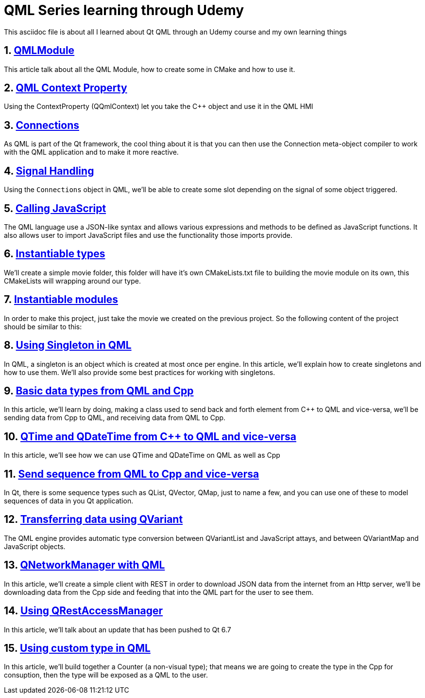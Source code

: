 = QML Series learning through Udemy
This asciidoc file is about all I learned about Qt QML through an Udemy course and my own learning things

:toc:
:sectnums:

:toc:
:sectnums:

== link:https://github.com/dev-clement/QMLModule.git[QMLModule]
This article talk about all the QML Module, how to create some in CMake and how to use it.

== link:https://github.com/dev-clement/2-QMLContextProperties.git[QML Context Property]
Using the ContextProperty (QQmlContext) let you take the C++ object and use it in the QML HMI

== link:https://github.com/dev-clement/3-Connections/[Connections]
As QML is part of the Qt framework, the cool thing about it is that you can then use the Connection meta-object compiler to work with the QML application and to make it more reactive.

== link:https://github.com/dev-clement/4-QMLSignalHandling.git[Signal Handling]
Using the `Connections` object in QML, we'll be able to create some slot depending on the signal of some object triggered.

== link:https://github.com/dev-clement/5-QMLAndJavaScript/[Calling JavaScript ]
The QML language use a JSON-like syntax and allows various expressions and methods to be defined as JavaScript functions. It also allows user to import JavaScript files and use the functionality those imports provide.

== link:https://github.com/dev-clement/6-InstantiableTypes[Instantiable types]
We’ll create a simple movie folder, this folder will have it’s own CMakeLists.txt file to building the movie module on its own, this CMakeLists will wrapping around our type.

== link:https://github.com/dev-clement/7-InstantiableModules.git[Instantiable modules]
In order to make this project, just take the movie we created on the previous project. So the following content of the project should be similar to this:

== link:https://github.com/dev-clement/8-SingletonObjects.git[Using Singleton in QML]
In QML, a singleton is an object which is created at most once per engine. In this article, we’ll explain how to create singletons and how to use them. We’ll also provide some best practices for working with singletons.

== link:https://github.com/dev-clement/9-BasicDataType.git[Basic data types from QML and Cpp]
In this article, we’ll learn by doing, making a class used to send back and forth element from C++ to QML and vice-versa, we’ll be sending data from Cpp to QML, and receiving data from QML to Cpp.

== link:https://github.com/dev-clement/10-TimeAndDateTime.git[QTime and QDateTime from C++ to QML and vice-versa]
In this article, we'll see how we can use QTime and QDateTime on QML as well as Cpp

== link:https://github.com/dev-clement/11-SequenceToJavaScriptArray.git[Send sequence from QML to Cpp and vice-versa]
In Qt, there is some sequence types such as QList, QVector, QMap, just to name a few, and you can use one of these to model sequences of data in you Qt application.

== link:https://github.com/dev-clement/12-QVariantList-QVariantMap.git[Transferring data using QVariant]
The QML engine provides automatic type conversion between QVariantList and JavaScript attays, and between QVariantMap and JavaScript objects.

== link:https://github.com/dev-clement/10-QMLQNetworkManager.git[QNetworkManager with QML]
In this article, we’ll create a simple client with REST in order to download JSON data from the internet from an Http server, we’ll be downloading data from the Cpp side and feeding that into the QML part for the user to see them.

== link:https://github.com/dev-clement/11-QMLQRestAccessManager.git[Using QRestAccessManager]
In this article, we'll talk about an update that has been pushed to Qt 6.7

== link:https://github.com/dev-clement/5-1CustomTypeCounter.git[Using custom type in QML]
In this article, we'll build together a Counter (a non-visual type); that means we are going to create the type in the Cpp for consuption, then the type will be exposed as a QML to the user.
